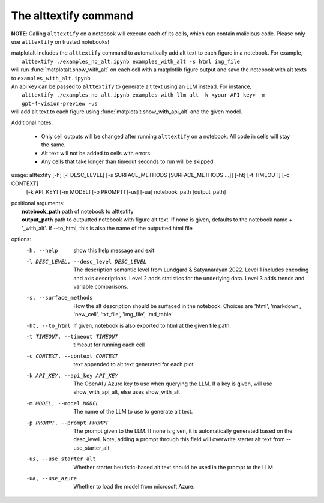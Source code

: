 The alttextify command
======================

**NOTE**: Calling ``alttextify`` on a notebook will execute each of its cells, which can contain malicious code. Please only use ``alttextify`` on trusted notebooks!

| matplotalt includes the ``alttextify`` command to automatically add alt text to each figure in a notebook. For example,
|    ``alttextify ./examples_no_alt.ipynb examples_with_alt -s html img_file``
| will run :func:`matplotalt.show_with_alt` on each cell with a matplotlib figure output and save the notebook with alt texts to ``examples_with_alt.ipynb``

| An api key can be passed to ``alttextify`` to generate alt text using an LLM instead. For instance,
|    ``alttextify ./examples_no_alt.ipynb examples_with_llm_alt -k <your API key> -m gpt-4-vision-preview -us``
| will add alt text to each figure using :func:`matplotalt.show_with_api_alt` and the given model.

Additional notes:

 * Only cell outputs will be changed after running ``alttextify`` on a notebook. All code in cells will stay the same.
 * Alt text will not be added to cells with errors
 * Any cells that take longer than timeout seconds to run will be skipped

usage: alttextify [-h] [-l DESC_LEVEL] [-s SURFACE_METHODS [SURFACE_METHODS ...]] [-ht] [-t TIMEOUT] [-c CONTEXT]
                  [-k API_KEY] [-m MODEL] [-p PROMPT] [-us] [-ua]
                  notebook_path [output_path]

| positional arguments:
|  **notebook_path**         path of notebook to alttextify
|  **output_path**           path to outputted notebook with figure alt text. If none is given, defaults to the notebook name + '_with_alt'. If --to_html, this is also the name of the outputted html file

options:
  -h, --help            show this help message and exit
  -l DESC_LEVEL, --desc_level DESC_LEVEL
                        The description semantic level from Lundgard & Satyanarayan 2022. Level 1 includes encoding
                        and axis descriptions. Level 2 adds statistics for the underlying data. Level 3 adds trends
                        and variable comparisons.
  -s, --surface_methods
                        How the alt description should be surfaced in the notebook. Choices are 'html', 'markdown',
                        'new_cell', 'txt_file', 'img_file', 'md_table'
  -ht, --to_html        If given, notebook is also exported to html at the given file path.
  -t TIMEOUT, --timeout TIMEOUT
                        timeout for running each cell
  -c CONTEXT, --context CONTEXT
                        text appended to alt text generated for each plot
  -k API_KEY, --api_key API_KEY
                        The OpenAI / Azure key to use when querying the LLM. If a key is given, will use
                        show_with_api_alt, else uses show_with_alt
  -m MODEL, --model MODEL
                        The name of the LLM to use to generate alt text.
  -p PROMPT, --prompt PROMPT
                        The prompt given to the LLM. If none is given, it is automatically generated based on the
                        desc_level. Note, adding a prompt through this field will overwrite starter alt text from
                        --use_starter_alt
  -us, --use_starter_alt
                        Whether starter heuristic-based alt text should be used in the prompt to the LLM
  -ua, --use_azure      Whether to load the model from microsoft Azure.
